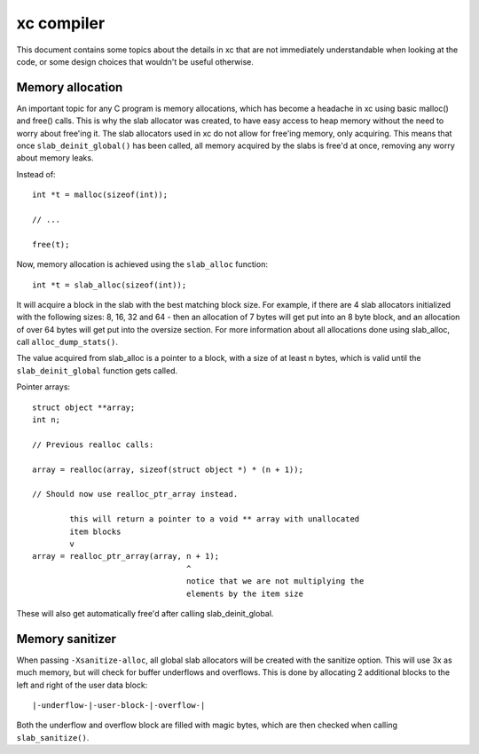 xc compiler
===========

This document contains some topics about the details in xc that are not
immediately understandable when looking at the code, or some design choices
that wouldn't be useful otherwise.


Memory allocation
-----------------

An important topic for any C program is memory allocations, which has become
a headache in xc using basic malloc() and free() calls. This is why the slab
allocator was created, to have easy access to heap memory without the need to
worry about free'ing it. The slab allocators used in xc do not allow for
free'ing memory, only acquiring. This means that once ``slab_deinit_global()``
has been called, all memory acquired by the slabs is free'd at once, removing
any worry about memory leaks.

Instead of::

        int *t = malloc(sizeof(int));

        // ...

        free(t);

Now, memory allocation is achieved using the ``slab_alloc`` function::

        int *t = slab_alloc(sizeof(int));

It will acquire a block in the slab with the best matching block size. For
example, if there are 4 slab allocators initialized with the following sizes:
8, 16, 32 and 64 - then an allocation of 7 bytes will get put into an 8 byte
block, and an allocation of over 64 bytes will get put into the oversize
section. For more information about all allocations done using slab_alloc,
call ``alloc_dump_stats()``.

The value acquired from slab_alloc is a pointer to a block, with a size of at
least n bytes, which is valid until the ``slab_deinit_global`` function gets
called.

Pointer arrays::

        struct object **array;
        int n;

        // Previous realloc calls:

        array = realloc(array, sizeof(struct object *) * (n + 1));

        // Should now use realloc_ptr_array instead.

                this will return a pointer to a void ** array with unallocated
                item blocks
                v
        array = realloc_ptr_array(array, n + 1);
                                         ^
                                         notice that we are not multiplying the
                                         elements by the item size

These will also get automatically free'd after calling slab_deinit_global.


Memory sanitizer
----------------

When passing ``-Xsanitize-alloc``, all global slab allocators will be created
with the sanitize option. This will use 3x as much memory, but will check for
buffer underflows and overflows. This is done by allocating 2 additional blocks
to the left and right of the user data block::

        |-underflow-|-user-block-|-overflow-|

Both the underflow and overflow block are filled with magic bytes, which are
then checked when calling ``slab_sanitize()``.
